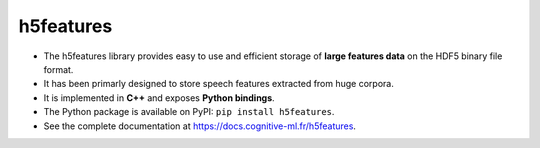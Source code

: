 ==========
h5features
==========

* The h5features library provides easy to use and efficient storage of **large
  features data** on the HDF5 binary file format.

* It has been primarly designed to store speech features extracted from huge
  corpora.

* It is implemented in **C++** and exposes **Python bindings**.

* The Python package is available on PyPI: ``pip install h5features``.

* See the complete documentation at https://docs.cognitive-ml.fr/h5features.
